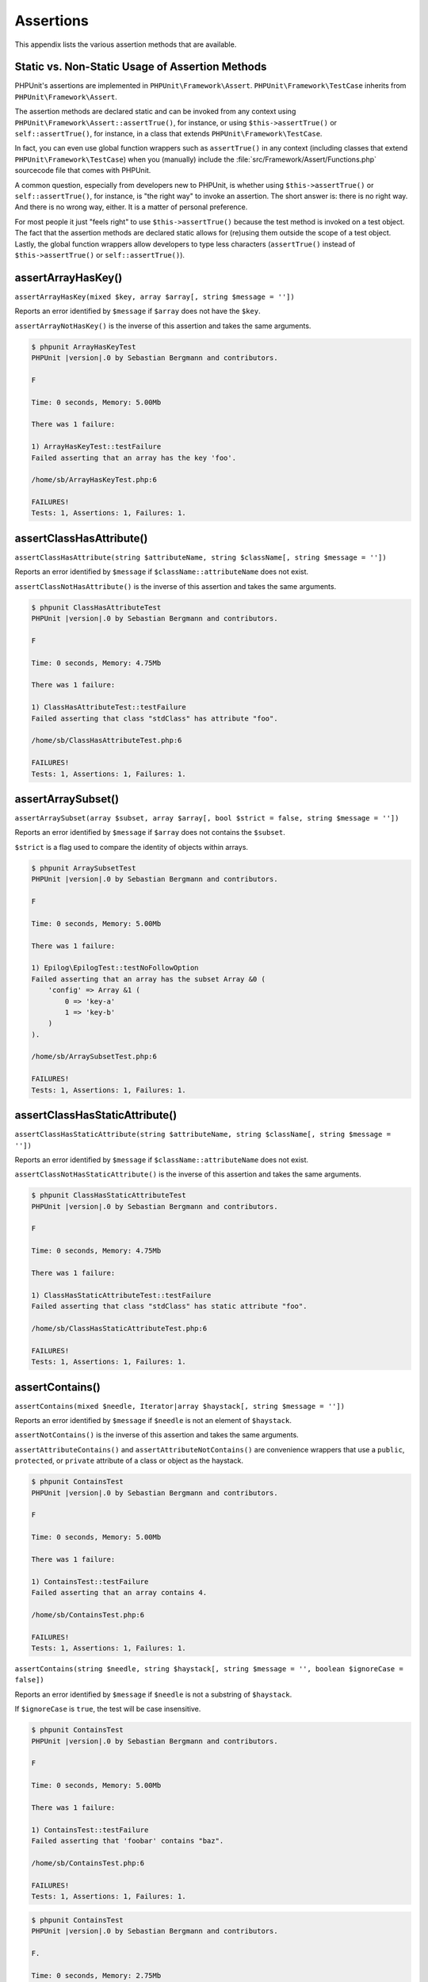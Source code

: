 

.. _appendixes.assertions:

==========
Assertions
==========

This appendix lists the various assertion methods that are available.

.. _appendixes.assertions.static-vs-non-static-usage-of-assertion-methods:

Static vs. Non-Static Usage of Assertion Methods
################################################

PHPUnit's assertions are implemented in ``PHPUnit\Framework\Assert``.
``PHPUnit\Framework\TestCase`` inherits from ``PHPUnit\Framework\Assert``.

The assertion methods are declared static and can be invoked
from any context using ``PHPUnit\Framework\Assert::assertTrue()``,
for instance, or using ``$this->assertTrue()`` or ``self::assertTrue()``,
for instance, in a class that extends ``PHPUnit\Framework\TestCase``.

In fact, you can even use global function wrappers such as ``assertTrue()`` in
any context (including classes that extend ``PHPUnit\Framework\TestCase``)
when you (manually) include the :file:`src/Framework/Assert/Functions.php`
sourcecode file that comes with PHPUnit.

A common question, especially from developers new to PHPUnit, is whether
using ``$this->assertTrue()`` or ``self::assertTrue()``,
for instance, is "the right way" to invoke an assertion. The short answer
is: there is no right way. And there is no wrong way, either. It is a
matter of personal preference.

For most people it just "feels right" to use ``$this->assertTrue()``
because the test method is invoked on a test object. The fact that the
assertion methods are declared static allows for (re)using
them outside the scope of a test object. Lastly, the global function
wrappers allow developers to type less characters (``assertTrue()`` instead
of ``$this->assertTrue()`` or ``self::assertTrue()``).

.. _appendixes.assertions.assertArrayHasKey:

assertArrayHasKey()
###################

``assertArrayHasKey(mixed $key, array $array[, string $message = ''])``

Reports an error identified by ``$message`` if ``$array`` does not have the ``$key``.

``assertArrayNotHasKey()`` is the inverse of this assertion and takes the same arguments.

.. code-block:: php
    :caption: Usage of assertArrayHasKey()
    :name: appendixes.assertions.assertArrayHasKey.example

    <?php
    use PHPUnit\Framework\TestCase;

    class ArrayHasKeyTest extends TestCase
    {
        public function testFailure()
        {
            $this->assertArrayHasKey('foo', ['bar' => 'baz']);
        }
    }
    ?>

.. code-block:: bash

    $ phpunit ArrayHasKeyTest
    PHPUnit |version|.0 by Sebastian Bergmann and contributors.

    F

    Time: 0 seconds, Memory: 5.00Mb

    There was 1 failure:

    1) ArrayHasKeyTest::testFailure
    Failed asserting that an array has the key 'foo'.

    /home/sb/ArrayHasKeyTest.php:6

    FAILURES!
    Tests: 1, Assertions: 1, Failures: 1.

.. _appendixes.assertions.assertClassHasAttribute:

assertClassHasAttribute()
#########################

``assertClassHasAttribute(string $attributeName, string $className[, string $message = ''])``

Reports an error identified by ``$message`` if ``$className::attributeName`` does not exist.

``assertClassNotHasAttribute()`` is the inverse of this assertion and takes the same arguments.

.. code-block:: php
    :caption: Usage of assertClassHasAttribute()
    :name: appendixes.assertions.assertClassHasAttribute.example

    <?php
    use PHPUnit\Framework\TestCase;

    class ClassHasAttributeTest extends TestCase
    {
        public function testFailure()
        {
            $this->assertClassHasAttribute('foo', stdClass::class);
        }
    }
    ?>

.. code-block:: bash

    $ phpunit ClassHasAttributeTest
    PHPUnit |version|.0 by Sebastian Bergmann and contributors.

    F

    Time: 0 seconds, Memory: 4.75Mb

    There was 1 failure:

    1) ClassHasAttributeTest::testFailure
    Failed asserting that class "stdClass" has attribute "foo".

    /home/sb/ClassHasAttributeTest.php:6

    FAILURES!
    Tests: 1, Assertions: 1, Failures: 1.

.. _appendixes.assertions.assertArraySubset:

assertArraySubset()
###################

``assertArraySubset(array $subset, array $array[, bool $strict = false, string $message = ''])``

Reports an error identified by ``$message`` if ``$array`` does not contains the ``$subset``.

``$strict`` is a flag used to compare the identity of objects within arrays.

.. code-block:: php
    :caption: Usage of assertArraySubset()
    :name: appendixes.assertions.assertArraySubset.example

    <?php
    use PHPUnit\Framework\TestCase;

    class ArraySubsetTest extends TestCase
    {
        public function testFailure()
        {
            $this->assertArraySubset(['config' => ['key-a', 'key-b']], ['config' => ['key-a']]);
        }
    }
    ?>

.. code-block:: bash

    $ phpunit ArraySubsetTest
    PHPUnit |version|.0 by Sebastian Bergmann and contributors.

    F

    Time: 0 seconds, Memory: 5.00Mb

    There was 1 failure:

    1) Epilog\EpilogTest::testNoFollowOption
    Failed asserting that an array has the subset Array &0 (
        'config' => Array &1 (
            0 => 'key-a'
            1 => 'key-b'
        )
    ).

    /home/sb/ArraySubsetTest.php:6

    FAILURES!
    Tests: 1, Assertions: 1, Failures: 1.

.. _appendixes.assertions.assertClassHasStaticAttribute:

assertClassHasStaticAttribute()
###############################

``assertClassHasStaticAttribute(string $attributeName, string $className[, string $message = ''])``

Reports an error identified by ``$message`` if ``$className::attributeName`` does not exist.

``assertClassNotHasStaticAttribute()`` is the inverse of this assertion and takes the same arguments.

.. code-block:: php
    :caption: Usage of assertClassHasStaticAttribute()
    :name: appendixes.assertions.assertClassHasStaticAttribute.example

    <?php
    use PHPUnit\Framework\TestCase;

    class ClassHasStaticAttributeTest extends TestCase
    {
        public function testFailure()
        {
            $this->assertClassHasStaticAttribute('foo', stdClass::class);
        }
    }
    ?>

.. code-block:: bash

    $ phpunit ClassHasStaticAttributeTest
    PHPUnit |version|.0 by Sebastian Bergmann and contributors.

    F

    Time: 0 seconds, Memory: 4.75Mb

    There was 1 failure:

    1) ClassHasStaticAttributeTest::testFailure
    Failed asserting that class "stdClass" has static attribute "foo".

    /home/sb/ClassHasStaticAttributeTest.php:6

    FAILURES!
    Tests: 1, Assertions: 1, Failures: 1.

.. _appendixes.assertions.assertContains:

assertContains()
################

``assertContains(mixed $needle, Iterator|array $haystack[, string $message = ''])``

Reports an error identified by ``$message`` if ``$needle`` is not an element of ``$haystack``.

``assertNotContains()`` is the inverse of this assertion and takes the same arguments.

``assertAttributeContains()`` and ``assertAttributeNotContains()`` are convenience wrappers that use a ``public``, ``protected``, or ``private`` attribute of a class or object as the haystack.

.. code-block:: php
    :caption: Usage of assertContains()
    :name: appendixes.assertions.assertContains.example

    <?php
    use PHPUnit\Framework\TestCase;

    class ContainsTest extends TestCase
    {
        public function testFailure()
        {
            $this->assertContains(4, [1, 2, 3]);
        }
    }
    ?>

.. code-block:: bash

    $ phpunit ContainsTest
    PHPUnit |version|.0 by Sebastian Bergmann and contributors.

    F

    Time: 0 seconds, Memory: 5.00Mb

    There was 1 failure:

    1) ContainsTest::testFailure
    Failed asserting that an array contains 4.

    /home/sb/ContainsTest.php:6

    FAILURES!
    Tests: 1, Assertions: 1, Failures: 1.

``assertContains(string $needle, string $haystack[, string $message = '', boolean $ignoreCase = false])``

Reports an error identified by ``$message`` if ``$needle`` is not a substring of ``$haystack``.

If ``$ignoreCase`` is ``true``, the test will be case insensitive.

.. code-block:: php
    :caption: Usage of assertContains()
    :name: appendixes.assertions.assertContains.example2

    <?php
    use PHPUnit\Framework\TestCase;

    class ContainsTest extends TestCase
    {
        public function testFailure()
        {
            $this->assertContains('baz', 'foobar');
        }
    }
    ?>

.. code-block:: bash

    $ phpunit ContainsTest
    PHPUnit |version|.0 by Sebastian Bergmann and contributors.

    F

    Time: 0 seconds, Memory: 5.00Mb

    There was 1 failure:

    1) ContainsTest::testFailure
    Failed asserting that 'foobar' contains "baz".

    /home/sb/ContainsTest.php:6

    FAILURES!
    Tests: 1, Assertions: 1, Failures: 1.

.. code-block:: php
    :caption: Usage of assertContains() with $ignoreCase
    :name: appendixes.assertions.assertContains.example3

    <?php
    use PHPUnit\Framework\TestCase;

    class ContainsTest extends TestCase
    {
        public function testFailure()
        {
            $this->assertContains('foo', 'FooBar');
        }

        public function testOK()
        {
            $this->assertContains('foo', 'FooBar', '', true);
        }
    }
    ?>

.. code-block:: bash

    $ phpunit ContainsTest
    PHPUnit |version|.0 by Sebastian Bergmann and contributors.

    F.

    Time: 0 seconds, Memory: 2.75Mb

    There was 1 failure:

    1) ContainsTest::testFailure
    Failed asserting that 'FooBar' contains "foo".

    /home/sb/ContainsTest.php:6

    FAILURES!
    Tests: 2, Assertions: 2, Failures: 1.

.. _appendixes.assertions.assertContainsOnly:

assertContainsOnly()
####################

``assertContainsOnly(string $type, Iterator|array $haystack[, boolean $isNativeType = null, string $message = ''])``

Reports an error identified by ``$message`` if ``$haystack`` does not contain only variables of type ``$type``.

``$isNativeType`` is a flag used to indicate whether ``$type`` is a native PHP type or not.

``assertNotContainsOnly()`` is the inverse of this assertion and takes the same arguments.

``assertAttributeContainsOnly()`` and ``assertAttributeNotContainsOnly()`` are convenience wrappers that use a ``public``, ``protected``, or ``private`` attribute of a class or object as the haystack.

.. code-block:: php
    :caption: Usage of assertContainsOnly()
    :name: appendixes.assertions.assertContainsOnly.example

    <?php
    use PHPUnit\Framework\TestCase;

    class ContainsOnlyTest extends TestCase
    {
        public function testFailure()
        {
            $this->assertContainsOnly('string', ['1', '2', 3]);
        }
    }
    ?>

.. code-block:: bash

    $ phpunit ContainsOnlyTest
    PHPUnit |version|.0 by Sebastian Bergmann and contributors.

    F

    Time: 0 seconds, Memory: 5.00Mb

    There was 1 failure:

    1) ContainsOnlyTest::testFailure
    Failed asserting that Array (
        0 => '1'
        1 => '2'
        2 => 3
    ) contains only values of type "string".

    /home/sb/ContainsOnlyTest.php:6

    FAILURES!
    Tests: 1, Assertions: 1, Failures: 1.

.. _appendixes.assertions.assertContainsOnlyInstancesOf:

assertContainsOnlyInstancesOf()
###############################

``assertContainsOnlyInstancesOf(string $classname, Traversable|array $haystack[, string $message = ''])``

Reports an error identified by ``$message`` if ``$haystack`` does not contain only instances of class ``$classname``.

.. code-block:: php
    :caption: Usage of assertContainsOnlyInstancesOf()
    :name: appendixes.assertions.assertContainsOnlyInstancesOf.example

    <?php
    use PHPUnit\Framework\TestCase;

    class ContainsOnlyInstancesOfTest extends TestCase
    {
        public function testFailure()
        {
            $this->assertContainsOnlyInstancesOf(
                Foo::class,
                [new Foo, new Bar, new Foo]
            );
        }
    }
    ?>

.. code-block:: bash

    $ phpunit ContainsOnlyInstancesOfTest
    PHPUnit |version|.0 by Sebastian Bergmann and contributors.

    F

    Time: 0 seconds, Memory: 5.00Mb

    There was 1 failure:

    1) ContainsOnlyInstancesOfTest::testFailure
    Failed asserting that Array ([0]=> Bar Object(...)) is an instance of class "Foo".

    /home/sb/ContainsOnlyInstancesOfTest.php:6

    FAILURES!
    Tests: 1, Assertions: 1, Failures: 1.

.. _appendixes.assertions.assertCount:

assertCount()
#############

``assertCount($expectedCount, $haystack[, string $message = ''])``

Reports an error identified by ``$message`` if the number of elements in ``$haystack`` is not ``$expectedCount``.

``assertNotCount()`` is the inverse of this assertion and takes the same arguments.

.. code-block:: php
    :caption: Usage of assertCount()
    :name: appendixes.assertions.assertCount.example

    <?php
    use PHPUnit\Framework\TestCase;

    class CountTest extends TestCase
    {
        public function testFailure()
        {
            $this->assertCount(0, ['foo']);
        }
    }
    ?>

.. code-block:: bash

    $ phpunit CountTest
    PHPUnit |version|.0 by Sebastian Bergmann and contributors.

    F

    Time: 0 seconds, Memory: 4.75Mb

    There was 1 failure:

    1) CountTest::testFailure
    Failed asserting that actual size 1 matches expected size 0.

    /home/sb/CountTest.php:6

    FAILURES!
    Tests: 1, Assertions: 1, Failures: 1.

.. _appendixes.assertions.assertDirectoryExists:

assertDirectoryExists()
#######################

``assertDirectoryExists(string $directory[, string $message = ''])``

Reports an error identified by ``$message`` if the directory specified by ``$directory`` does not exist.

``assertDirectoryNotExists()`` is the inverse of this assertion and takes the same arguments.

.. code-block:: php
    :caption: Usage of assertDirectoryExists()
    :name: appendixes.assertions.assertDirectoryExists.example

    <?php
    use PHPUnit\Framework\TestCase;

    class DirectoryExistsTest extends TestCase
    {
        public function testFailure()
        {
            $this->assertDirectoryExists('/path/to/directory');
        }
    }
    ?>

.. code-block:: bash

    $ phpunit DirectoryExistsTest
    PHPUnit |version|.0 by Sebastian Bergmann and contributors.

    F

    Time: 0 seconds, Memory: 4.75Mb

    There was 1 failure:

    1) DirectoryExistsTest::testFailure
    Failed asserting that directory "/path/to/directory" exists.

    /home/sb/DirectoryExistsTest.php:6

    FAILURES!
    Tests: 1, Assertions: 1, Failures: 1.

.. _appendixes.assertions.assertDirectoryIsReadable:

assertDirectoryIsReadable()
###########################

``assertDirectoryIsReadable(string $directory[, string $message = ''])``

Reports an error identified by ``$message`` if the directory specified by ``$directory`` is not a directory or is not readable.

``assertDirectoryNotIsReadable()`` is the inverse of this assertion and takes the same arguments.

.. code-block:: php
    :caption: Usage of assertDirectoryIsReadable()
    :name: appendixes.assertions.assertDirectoryIsReadable.example

    <?php
    use PHPUnit\Framework\TestCase;

    class DirectoryIsReadableTest extends TestCase
    {
        public function testFailure()
        {
            $this->assertDirectoryIsReadable('/path/to/directory');
        }
    }
    ?>

.. code-block:: bash

    $ phpunit DirectoryIsReadableTest
    PHPUnit |version|.0 by Sebastian Bergmann and contributors.

    F

    Time: 0 seconds, Memory: 4.75Mb

    There was 1 failure:

    1) DirectoryIsReadableTest::testFailure
    Failed asserting that "/path/to/directory" is readable.

    /home/sb/DirectoryIsReadableTest.php:6

    FAILURES!
    Tests: 1, Assertions: 1, Failures: 1.

.. _appendixes.assertions.assertDirectoryIsWritable:

assertDirectoryIsWritable()
###########################

``assertDirectoryIsWritable(string $directory[, string $message = ''])``

Reports an error identified by ``$message`` if the directory specified by ``$directory`` is not a directory or is not writable.

``assertDirectoryNotIsWritable()`` is the inverse of this assertion and takes the same arguments.

.. code-block:: php
    :caption: Usage of assertDirectoryIsWritable()
    :name: appendixes.assertions.assertDirectoryIsWritable.example

    <?php
    use PHPUnit\Framework\TestCase;

    class DirectoryIsWritableTest extends TestCase
    {
        public function testFailure()
        {
            $this->assertDirectoryIsWritable('/path/to/directory');
        }
    }
    ?>

.. code-block:: bash

    $ phpunit DirectoryIsWritableTest
    PHPUnit |version|.0 by Sebastian Bergmann and contributors.

    F

    Time: 0 seconds, Memory: 4.75Mb

    There was 1 failure:

    1) DirectoryIsWritableTest::testFailure
    Failed asserting that "/path/to/directory" is writable.

    /home/sb/DirectoryIsWritableTest.php:6

    FAILURES!
    Tests: 1, Assertions: 1, Failures: 1.

.. _appendixes.assertions.assertEmpty:

assertEmpty()
#############

``assertEmpty(mixed $actual[, string $message = ''])``

Reports an error identified by ``$message`` if ``$actual`` is not empty.

``assertNotEmpty()`` is the inverse of this assertion and takes the same arguments.

``assertAttributeEmpty()`` and ``assertAttributeNotEmpty()`` are convenience wrappers that can be applied to a ``public``, ``protected``, or ``private`` attribute of a class or object.

.. code-block:: php
    :caption: Usage of assertEmpty()
    :name: appendixes.assertions.assertEmpty.example

    <?php
    use PHPUnit\Framework\TestCase;

    class EmptyTest extends TestCase
    {
        public function testFailure()
        {
            $this->assertEmpty(['foo']);
        }
    }
    ?>

.. code-block:: bash

    $ phpunit EmptyTest
    PHPUnit |version|.0 by Sebastian Bergmann and contributors.

    F

    Time: 0 seconds, Memory: 4.75Mb

    There was 1 failure:

    1) EmptyTest::testFailure
    Failed asserting that an array is empty.

    /home/sb/EmptyTest.php:6

    FAILURES!
    Tests: 1, Assertions: 1, Failures: 1.

.. _appendixes.assertions.assertEqualXMLStructure:

assertEqualXMLStructure()
#########################

``assertEqualXMLStructure(DOMElement $expectedElement, DOMElement $actualElement[, boolean $checkAttributes = false, string $message = ''])``

Reports an error identified by ``$message`` if the XML Structure of the DOMElement in ``$actualElement`` is not equal to the XML structure of the DOMElement in ``$expectedElement``.

.. code-block:: php
    :caption: Usage of assertEqualXMLStructure()
    :name: appendixes.assertions.assertEqualXMLStructure.example

    <?php
    use PHPUnit\Framework\TestCase;

    class EqualXMLStructureTest extends TestCase
    {
        public function testFailureWithDifferentNodeNames()
        {
            $expected = new DOMElement('foo');
            $actual = new DOMElement('bar');

            $this->assertEqualXMLStructure($expected, $actual);
        }

        public function testFailureWithDifferentNodeAttributes()
        {
            $expected = new DOMDocument;
            $expected->loadXML('<foo bar="true" />');

            $actual = new DOMDocument;
            $actual->loadXML('<foo/>');

            $this->assertEqualXMLStructure(
              $expected->firstChild, $actual->firstChild, true
            );
        }

        public function testFailureWithDifferentChildrenCount()
        {
            $expected = new DOMDocument;
            $expected->loadXML('<foo><bar/><bar/><bar/></foo>');

            $actual = new DOMDocument;
            $actual->loadXML('<foo><bar/></foo>');

            $this->assertEqualXMLStructure(
              $expected->firstChild, $actual->firstChild
            );
        }

        public function testFailureWithDifferentChildren()
        {
            $expected = new DOMDocument;
            $expected->loadXML('<foo><bar/><bar/><bar/></foo>');

            $actual = new DOMDocument;
            $actual->loadXML('<foo><baz/><baz/><baz/></foo>');

            $this->assertEqualXMLStructure(
              $expected->firstChild, $actual->firstChild
            );
        }
    }
    ?>

.. code-block:: bash

    $ phpunit EqualXMLStructureTest
    PHPUnit |version|.0 by Sebastian Bergmann and contributors.

    FFFF

    Time: 0 seconds, Memory: 5.75Mb

    There were 4 failures:

    1) EqualXMLStructureTest::testFailureWithDifferentNodeNames
    Failed asserting that two strings are equal.
    --- Expected
    +++ Actual
    @@ @@
    -'foo'
    +'bar'

    /home/sb/EqualXMLStructureTest.php:9

    2) EqualXMLStructureTest::testFailureWithDifferentNodeAttributes
    Number of attributes on node "foo" does not match
    Failed asserting that 0 matches expected 1.

    /home/sb/EqualXMLStructureTest.php:22

    3) EqualXMLStructureTest::testFailureWithDifferentChildrenCount
    Number of child nodes of "foo" differs
    Failed asserting that 1 matches expected 3.

    /home/sb/EqualXMLStructureTest.php:35

    4) EqualXMLStructureTest::testFailureWithDifferentChildren
    Failed asserting that two strings are equal.
    --- Expected
    +++ Actual
    @@ @@
    -'bar'
    +'baz'

    /home/sb/EqualXMLStructureTest.php:48

    FAILURES!
    Tests: 4, Assertions: 8, Failures: 4.

.. _appendixes.assertions.assertEquals:

assertEquals()
##############

``assertEquals(mixed $expected, mixed $actual[, string $message = ''])``

Reports an error identified by ``$message`` if the two variables ``$expected`` and ``$actual`` are not equal.

``assertNotEquals()`` is the inverse of this assertion and takes the same arguments.

``assertAttributeEquals()`` and ``assertAttributeNotEquals()`` are convenience wrappers that use a ``public``, ``protected``, or ``private`` attribute of a class or object as the actual value.

.. code-block:: php
    :caption: Usage of assertEquals()
    :name: appendixes.assertions.assertEquals.example

    <?php
    use PHPUnit\Framework\TestCase;

    class EqualsTest extends TestCase
    {
        public function testFailure()
        {
            $this->assertEquals(1, 0);
        }

        public function testFailure2()
        {
            $this->assertEquals('bar', 'baz');
        }

        public function testFailure3()
        {
            $this->assertEquals("foo\nbar\nbaz\n", "foo\nbah\nbaz\n");
        }
    }
    ?>

.. code-block:: bash

    $ phpunit EqualsTest
    PHPUnit |version|.0 by Sebastian Bergmann and contributors.

    FFF

    Time: 0 seconds, Memory: 5.25Mb

    There were 3 failures:

    1) EqualsTest::testFailure
    Failed asserting that 0 matches expected 1.

    /home/sb/EqualsTest.php:6

    2) EqualsTest::testFailure2
    Failed asserting that two strings are equal.
    --- Expected
    +++ Actual
    @@ @@
    -'bar'
    +'baz'

    /home/sb/EqualsTest.php:11

    3) EqualsTest::testFailure3
    Failed asserting that two strings are equal.
    --- Expected
    +++ Actual
    @@ @@
     'foo
    -bar
    +bah
     baz
     '

    /home/sb/EqualsTest.php:16

    FAILURES!
    Tests: 3, Assertions: 3, Failures: 3.

More specialized comparisons are used for specific argument types for ``$expected`` and ``$actual``, see below.

``assertEquals(float $expected, float $actual[, string $message = '', float $delta = 0])``

Reports an error identified by ``$message`` if the absolute difference between two floats ``$expected`` and ``$actual`` is greater than ``$delta``. If the absolute difference between two floats ``$expected`` and ``$actual`` is less than *or equal to* ``$delta``, the assertion will pass.

Please read "`What Every Computer Scientist Should Know About Floating-Point Arithmetic <http://docs.oracle.com/cd/E19957-01/806-3568/ncg_goldberg.html>`_" to understand why ``$delta`` is neccessary.

.. code-block:: php
    :caption: Usage of assertEquals() with floats
    :name: appendixes.assertions.assertEquals.example2

    <?php
    use PHPUnit\Framework\TestCase;

    class EqualsTest extends TestCase
    {
        public function testSuccess()
        {
            $this->assertEquals(1.0, 1.1, '', 0.1);
        }

        public function testFailure()
        {
            $this->assertEquals(1.0, 1.1);
        }
    }
    ?>

.. code-block:: bash

    $ phpunit EqualsTest
    PHPUnit |version|.0 by Sebastian Bergmann and contributors.

    .F

    Time: 0 seconds, Memory: 5.75Mb

    There was 1 failure:

    1) EqualsTest::testFailure
    Failed asserting that 1.1 matches expected 1.0.

    /home/sb/EqualsTest.php:11

    FAILURES!
    Tests: 2, Assertions: 2, Failures: 1.

``assertEquals(DOMDocument $expected, DOMDocument $actual[, string $message = ''])``

Reports an error identified by ``$message`` if the uncommented canonical form of the XML documents represented by the two DOMDocument objects ``$expected`` and ``$actual`` are not equal.

.. code-block:: php
    :caption: Usage of assertEquals() with DOMDocument objects
    :name: appendixes.assertions.assertEquals.example3

    <?php
    use PHPUnit\Framework\TestCase;

    class EqualsTest extends TestCase
    {
        public function testFailure()
        {
            $expected = new DOMDocument;
            $expected->loadXML('<foo><bar/></foo>');

            $actual = new DOMDocument;
            $actual->loadXML('<bar><foo/></bar>');

            $this->assertEquals($expected, $actual);
        }
    }
    ?>

.. code-block:: bash

    $ phpunit EqualsTest
    PHPUnit |version|.0 by Sebastian Bergmann and contributors.

    F

    Time: 0 seconds, Memory: 5.00Mb

    There was 1 failure:

    1) EqualsTest::testFailure
    Failed asserting that two DOM documents are equal.
    --- Expected
    +++ Actual
    @@ @@
     <?xml version="1.0"?>
    -<foo>
    -  <bar/>
    -</foo>
    +<bar>
    +  <foo/>
    +</bar>

    /home/sb/EqualsTest.php:12

    FAILURES!
    Tests: 1, Assertions: 1, Failures: 1.

``assertEquals(object $expected, object $actual[, string $message = ''])``

Reports an error identified by ``$message`` if the two objects ``$expected`` and ``$actual`` do not have equal attribute values.

.. code-block:: php
    :caption: Usage of assertEquals() with objects
    :name: appendixes.assertions.assertEquals.example4

    <?php
    use PHPUnit\Framework\TestCase;

    class EqualsTest extends TestCase
    {
        public function testFailure()
        {
            $expected = new stdClass;
            $expected->foo = 'foo';
            $expected->bar = 'bar';

            $actual = new stdClass;
            $actual->foo = 'bar';
            $actual->baz = 'bar';

            $this->assertEquals($expected, $actual);
        }
    }
    ?>

.. code-block:: bash

    $ phpunit EqualsTest
    PHPUnit |version|.0 by Sebastian Bergmann and contributors.

    F

    Time: 0 seconds, Memory: 5.25Mb

    There was 1 failure:

    1) EqualsTest::testFailure
    Failed asserting that two objects are equal.
    --- Expected
    +++ Actual
    @@ @@
     stdClass Object (
    -    'foo' => 'foo'
    -    'bar' => 'bar'
    +    'foo' => 'bar'
    +    'baz' => 'bar'
     )

    /home/sb/EqualsTest.php:14

    FAILURES!
    Tests: 1, Assertions: 1, Failures: 1.

``assertEquals(array $expected, array $actual[, string $message = ''])``

Reports an error identified by ``$message`` if the two arrays ``$expected`` and ``$actual`` are not equal.

.. code-block:: php
    :caption: Usage of assertEquals() with arrays
    :name: appendixes.assertions.assertEquals.example5

    <?php
    use PHPUnit\Framework\TestCase;

    class EqualsTest extends TestCase
    {
        public function testFailure()
        {
            $this->assertEquals(['a', 'b', 'c'], ['a', 'c', 'd']);
        }
    }
    ?>

.. code-block:: bash

    $ phpunit EqualsTest
    PHPUnit |version|.0 by Sebastian Bergmann and contributors.

    F

    Time: 0 seconds, Memory: 5.25Mb

    There was 1 failure:

    1) EqualsTest::testFailure
    Failed asserting that two arrays are equal.
    --- Expected
    +++ Actual
    @@ @@
     Array (
         0 => 'a'
    -    1 => 'b'
    -    2 => 'c'
    +    1 => 'c'
    +    2 => 'd'
     )

    /home/sb/EqualsTest.php:6

    FAILURES!
    Tests: 1, Assertions: 1, Failures: 1.

.. _appendixes.assertions.assertFalse:

assertFalse()
#############

``assertFalse(bool $condition[, string $message = ''])``

Reports an error identified by ``$message`` if ``$condition`` is ``true``.

``assertNotFalse()`` is the inverse of this assertion and takes the same arguments.

.. code-block:: php
    :caption: Usage of assertFalse()
    :name: appendixes.assertions.assertFalse.example

    <?php
    use PHPUnit\Framework\TestCase;

    class FalseTest extends TestCase
    {
        public function testFailure()
        {
            $this->assertFalse(true);
        }
    }
    ?>

.. code-block:: bash

    $ phpunit FalseTest
    PHPUnit |version|.0 by Sebastian Bergmann and contributors.

    F

    Time: 0 seconds, Memory: 5.00Mb

    There was 1 failure:

    1) FalseTest::testFailure
    Failed asserting that true is false.

    /home/sb/FalseTest.php:6

    FAILURES!
    Tests: 1, Assertions: 1, Failures: 1.

.. _appendixes.assertions.assertFileEquals:

assertFileEquals()
##################

``assertFileEquals(string $expected, string $actual[, string $message = ''])``

Reports an error identified by ``$message`` if the file specified by ``$expected`` does not have the same contents as the file specified by ``$actual``.

``assertFileNotEquals()`` is the inverse of this assertion and takes the same arguments.

.. code-block:: php
    :caption: Usage of assertFileEquals()
    :name: appendixes.assertions.assertFileEquals.example

    <?php
    use PHPUnit\Framework\TestCase;

    class FileEqualsTest extends TestCase
    {
        public function testFailure()
        {
            $this->assertFileEquals('/home/sb/expected', '/home/sb/actual');
        }
    }
    ?>

.. code-block:: bash

    $ phpunit FileEqualsTest
    PHPUnit |version|.0 by Sebastian Bergmann and contributors.

    F

    Time: 0 seconds, Memory: 5.25Mb

    There was 1 failure:

    1) FileEqualsTest::testFailure
    Failed asserting that two strings are equal.
    --- Expected
    +++ Actual
    @@ @@
    -'expected
    +'actual
     '

    /home/sb/FileEqualsTest.php:6

    FAILURES!
    Tests: 1, Assertions: 3, Failures: 1.

.. _appendixes.assertions.assertFileExists:

assertFileExists()
##################

``assertFileExists(string $filename[, string $message = ''])``

Reports an error identified by ``$message`` if the file specified by ``$filename`` does not exist.

``assertFileNotExists()`` is the inverse of this assertion and takes the same arguments.

.. code-block:: php
    :caption: Usage of assertFileExists()
    :name: appendixes.assertions.assertFileExists.example

    <?php
    use PHPUnit\Framework\TestCase;

    class FileExistsTest extends TestCase
    {
        public function testFailure()
        {
            $this->assertFileExists('/path/to/file');
        }
    }
    ?>

.. code-block:: bash

    $ phpunit FileExistsTest
    PHPUnit |version|.0 by Sebastian Bergmann and contributors.

    F

    Time: 0 seconds, Memory: 4.75Mb

    There was 1 failure:

    1) FileExistsTest::testFailure
    Failed asserting that file "/path/to/file" exists.

    /home/sb/FileExistsTest.php:6

    FAILURES!
    Tests: 1, Assertions: 1, Failures: 1.

.. _appendixes.assertions.assertFileIsReadable:

assertFileIsReadable()
######################

``assertFileIsReadable(string $filename[, string $message = ''])``

Reports an error identified by ``$message`` if the file specified by ``$filename`` is not a file or is not readable.

``assertFileNotIsReadable()`` is the inverse of this assertion and takes the same arguments.

.. code-block:: php
    :caption: Usage of assertFileIsReadable()
    :name: appendixes.assertions.assertFileIsReadable.example

    <?php
    use PHPUnit\Framework\TestCase;

    class FileIsReadableTest extends TestCase
    {
        public function testFailure()
        {
            $this->assertFileIsReadable('/path/to/file');
        }
    }
    ?>

.. code-block:: bash

    $ phpunit FileIsReadableTest
    PHPUnit |version|.0 by Sebastian Bergmann and contributors.

    F

    Time: 0 seconds, Memory: 4.75Mb

    There was 1 failure:

    1) FileIsReadableTest::testFailure
    Failed asserting that "/path/to/file" is readable.

    /home/sb/FileIsReadableTest.php:6

    FAILURES!
    Tests: 1, Assertions: 1, Failures: 1.

.. _appendixes.assertions.assertFileIsWritable:

assertFileIsWritable()
######################

``assertFileIsWritable(string $filename[, string $message = ''])``

Reports an error identified by ``$message`` if the file specified by ``$filename`` is not a file or is not writable.

``assertFileNotIsWritable()`` is the inverse of this assertion and takes the same arguments.

.. code-block:: php
    :caption: Usage of assertFileIsWritable()
    :name: appendixes.assertions.assertFileIsWritable.example

    <?php
    use PHPUnit\Framework\TestCase;

    class FileIsWritableTest extends TestCase
    {
        public function testFailure()
        {
            $this->assertFileIsWritable('/path/to/file');
        }
    }
    ?>

.. code-block:: bash

    $ phpunit FileIsWritableTest
    PHPUnit |version|.0 by Sebastian Bergmann and contributors.

    F

    Time: 0 seconds, Memory: 4.75Mb

    There was 1 failure:

    1) FileIsWritableTest::testFailure
    Failed asserting that "/path/to/file" is writable.

    /home/sb/FileIsWritableTest.php:6

    FAILURES!
    Tests: 1, Assertions: 1, Failures: 1.

.. _appendixes.assertions.assertGreaterThan:

assertGreaterThan()
###################

``assertGreaterThan(mixed $expected, mixed $actual[, string $message = ''])``

Reports an error identified by ``$message`` if the value of ``$actual`` is not greater than the value of ``$expected``.

``assertAttributeGreaterThan()`` is a convenience wrapper that uses a ``public``, ``protected``, or ``private`` attribute of a class or object as the actual value.

.. code-block:: php
    :caption: Usage of assertGreaterThan()
    :name: appendixes.assertions.assertGreaterThan.example

    <?php
    use PHPUnit\Framework\TestCase;

    class GreaterThanTest extends TestCase
    {
        public function testFailure()
        {
            $this->assertGreaterThan(2, 1);
        }
    }
    ?>

.. code-block:: bash

    $ phpunit GreaterThanTest
    PHPUnit |version|.0 by Sebastian Bergmann and contributors.

    F

    Time: 0 seconds, Memory: 5.00Mb

    There was 1 failure:

    1) GreaterThanTest::testFailure
    Failed asserting that 1 is greater than 2.

    /home/sb/GreaterThanTest.php:6

    FAILURES!
    Tests: 1, Assertions: 1, Failures: 1.

.. _appendixes.assertions.assertGreaterThanOrEqual:

assertGreaterThanOrEqual()
##########################

``assertGreaterThanOrEqual(mixed $expected, mixed $actual[, string $message = ''])``

Reports an error identified by ``$message`` if the value of ``$actual`` is not greater than or equal to the value of ``$expected``.

``assertAttributeGreaterThanOrEqual()`` is a convenience wrapper that uses a ``public``, ``protected``, or ``private`` attribute of a class or object as the actual value.

.. code-block:: php
    :caption: Usage of assertGreaterThanOrEqual()
    :name: appendixes.assertions.assertGreaterThanOrEqual.example

    <?php
    use PHPUnit\Framework\TestCase;

    class GreatThanOrEqualTest extends TestCase
    {
        public function testFailure()
        {
            $this->assertGreaterThanOrEqual(2, 1);
        }
    }
    ?>

.. code-block:: bash

    $ phpunit GreaterThanOrEqualTest
    PHPUnit |version|.0 by Sebastian Bergmann and contributors.

    F

    Time: 0 seconds, Memory: 5.25Mb

    There was 1 failure:

    1) GreatThanOrEqualTest::testFailure
    Failed asserting that 1 is equal to 2 or is greater than 2.

    /home/sb/GreaterThanOrEqualTest.php:6

    FAILURES!
    Tests: 1, Assertions: 2, Failures: 1.

.. _appendixes.assertions.assertInfinite:

assertInfinite()
################

``assertInfinite(mixed $variable[, string $message = ''])``

Reports an error identified by ``$message`` if ``$variable`` is not ``INF``.

``assertFinite()`` is the inverse of this assertion and takes the same arguments.

.. code-block:: php
    :caption: Usage of assertInfinite()
    :name: appendixes.assertions.assertInfinite.example

    <?php
    use PHPUnit\Framework\TestCase;

    class InfiniteTest extends TestCase
    {
        public function testFailure()
        {
            $this->assertInfinite(1);
        }
    }
    ?>

.. code-block:: bash

    $ phpunit InfiniteTest
    PHPUnit |version|.0 by Sebastian Bergmann and contributors.

    F

    Time: 0 seconds, Memory: 5.00Mb

    There was 1 failure:

    1) InfiniteTest::testFailure
    Failed asserting that 1 is infinite.

    /home/sb/InfiniteTest.php:6

    FAILURES!
    Tests: 1, Assertions: 1, Failures: 1.

.. _appendixes.assertions.assertInstanceOf:

assertInstanceOf()
##################

``assertInstanceOf($expected, $actual[, $message = ''])``

Reports an error identified by ``$message`` if ``$actual`` is not an instance of ``$expected``.

``assertNotInstanceOf()`` is the inverse of this assertion and takes the same arguments.

``assertAttributeInstanceOf()`` and ``assertAttributeNotInstanceOf()`` are convenience wrappers that can be applied to a ``public``, ``protected``, or ``private`` attribute of a class or object.

.. code-block:: php
    :caption: Usage of assertInstanceOf()
    :name: appendixes.assertions.assertInstanceOf.example

    <?php
    use PHPUnit\Framework\TestCase;

    class InstanceOfTest extends TestCase
    {
        public function testFailure()
        {
            $this->assertInstanceOf(RuntimeException::class, new Exception);
        }
    }
    ?>

.. code-block:: bash

    $ phpunit InstanceOfTest
    PHPUnit |version|.0 by Sebastian Bergmann and contributors.

    F

    Time: 0 seconds, Memory: 5.00Mb

    There was 1 failure:

    1) InstanceOfTest::testFailure
    Failed asserting that Exception Object (...) is an instance of class "RuntimeException".

    /home/sb/InstanceOfTest.php:6

    FAILURES!
    Tests: 1, Assertions: 1, Failures: 1.

.. _appendixes.assertions.assertInternalType:

assertInternalType()
####################

``assertInternalType($expected, $actual[, $message = ''])``

Reports an error identified by ``$message`` if ``$actual`` is not of the ``$expected`` type.

``assertNotInternalType()`` is the inverse of this assertion and takes the same arguments.

``assertAttributeInternalType()`` and ``assertAttributeNotInternalType()`` are convenience wrappers that can be applied to a ``public``, ``protected``, or ``private`` attribute of a class or object.

.. code-block:: php
    :caption: Usage of assertInternalType()
    :name: appendixes.assertions.assertInternalType.example

    <?php
    use PHPUnit\Framework\TestCase;

    class InternalTypeTest extends TestCase
    {
        public function testFailure()
        {
            $this->assertInternalType('string', 42);
        }
    }
    ?>

.. code-block:: bash

    $ phpunit InternalTypeTest
    PHPUnit |version|.0 by Sebastian Bergmann and contributors.

    F

    Time: 0 seconds, Memory: 5.00Mb

    There was 1 failure:

    1) InternalTypeTest::testFailure
    Failed asserting that 42 is of type "string".

    /home/sb/InternalTypeTest.php:6

    FAILURES!
    Tests: 1, Assertions: 1, Failures: 1.

.. _appendixes.assertions.assertIsReadable:

assertIsReadable()
##################

``assertIsReadable(string $filename[, string $message = ''])``

Reports an error identified by ``$message`` if the file or directory specified by ``$filename`` is not readable.

``assertNotIsReadable()`` is the inverse of this assertion and takes the same arguments.

.. code-block:: php
    :caption: Usage of assertIsReadable()
    :name: appendixes.assertions.assertIsReadable.example

    <?php
    use PHPUnit\Framework\TestCase;

    class IsReadableTest extends TestCase
    {
        public function testFailure()
        {
            $this->assertIsReadable('/path/to/unreadable');
        }
    }
    ?>

.. code-block:: bash

    $ phpunit IsReadableTest
    PHPUnit |version|.0 by Sebastian Bergmann and contributors.

    F

    Time: 0 seconds, Memory: 4.75Mb

    There was 1 failure:

    1) IsReadableTest::testFailure
    Failed asserting that "/path/to/unreadable" is readable.

    /home/sb/IsReadableTest.php:6

    FAILURES!
    Tests: 1, Assertions: 1, Failures: 1.

.. _appendixes.assertions.assertIsWritable:

assertIsWritable()
##################

``assertIsWritable(string $filename[, string $message = ''])``

Reports an error identified by ``$message`` if the file or directory specified by ``$filename`` is not writable.

``assertNotIsWritable()`` is the inverse of this assertion and takes the same arguments.

.. code-block:: php
    :caption: Usage of assertIsWritable()
    :name: appendixes.assertions.assertIsWritable.example

    <?php
    use PHPUnit\Framework\TestCase;

    class IsWritableTest extends TestCase
    {
        public function testFailure()
        {
            $this->assertIsWritable('/path/to/unwritable');
        }
    }
    ?>

.. code-block:: bash

    $ phpunit IsWritableTest
    PHPUnit |version|.0 by Sebastian Bergmann and contributors.

    F

    Time: 0 seconds, Memory: 4.75Mb

    There was 1 failure:

    1) IsWritableTest::testFailure
    Failed asserting that "/path/to/unwritable" is writable.

    /home/sb/IsWritableTest.php:6

    FAILURES!
    Tests: 1, Assertions: 1, Failures: 1.

.. _appendixes.assertions.assertJsonFileEqualsJsonFile:

assertJsonFileEqualsJsonFile()
##############################

``assertJsonFileEqualsJsonFile(mixed $expectedFile, mixed $actualFile[, string $message = ''])``

Reports an error identified by ``$message`` if the value of ``$actualFile`` does not match the value of
``$expectedFile``.

.. code-block:: php
    :caption: Usage of assertJsonFileEqualsJsonFile()
    :name: appendixes.assertions.assertJsonFileEqualsJsonFile.example

    <?php
    use PHPUnit\Framework\TestCase;

    class JsonFileEqualsJsonFileTest extends TestCase
    {
        public function testFailure()
        {
            $this->assertJsonFileEqualsJsonFile(
              'path/to/fixture/file', 'path/to/actual/file');
        }
    }
    ?>

.. code-block:: bash

    $ phpunit JsonFileEqualsJsonFileTest
    PHPUnit |version|.0 by Sebastian Bergmann and contributors.

    F

    Time: 0 seconds, Memory: 5.00Mb

    There was 1 failure:

    1) JsonFileEqualsJsonFile::testFailure
    Failed asserting that '{"Mascot":"Tux"}' matches JSON string "["Mascott", "Tux", "OS", "Linux"]".

    /home/sb/JsonFileEqualsJsonFileTest.php:5

    FAILURES!
    Tests: 1, Assertions: 3, Failures: 1.

.. _appendixes.assertions.assertJsonStringEqualsJsonFile:

assertJsonStringEqualsJsonFile()
################################

``assertJsonStringEqualsJsonFile(mixed $expectedFile, mixed $actualJson[, string $message = ''])``

Reports an error identified by ``$message`` if the value of ``$actualJson`` does not match the value of
``$expectedFile``.

.. code-block:: php
    :caption: Usage of assertJsonStringEqualsJsonFile()
    :name: appendixes.assertions.assertJsonStringEqualsJsonFile.example

    <?php
    use PHPUnit\Framework\TestCase;

    class JsonStringEqualsJsonFileTest extends TestCase
    {
        public function testFailure()
        {
            $this->assertJsonStringEqualsJsonFile(
                'path/to/fixture/file', json_encode(['Mascot' => 'ux'])
            );
        }
    }
    ?>

.. code-block:: bash

    $ phpunit JsonStringEqualsJsonFileTest
    PHPUnit |version|.0 by Sebastian Bergmann and contributors.

    F

    Time: 0 seconds, Memory: 5.00Mb

    There was 1 failure:

    1) JsonStringEqualsJsonFile::testFailure
    Failed asserting that '{"Mascot":"ux"}' matches JSON string "{"Mascott":"Tux"}".

    /home/sb/JsonStringEqualsJsonFileTest.php:5

    FAILURES!
    Tests: 1, Assertions: 3, Failures: 1.

.. _appendixes.assertions.assertJsonStringEqualsJsonString:

assertJsonStringEqualsJsonString()
##################################

``assertJsonStringEqualsJsonString(mixed $expectedJson, mixed $actualJson[, string $message = ''])``

Reports an error identified by ``$message`` if the value of ``$actualJson`` does not match the value of
``$expectedJson``.

.. code-block:: php
    :caption: Usage of assertJsonStringEqualsJsonString()
    :name: appendixes.assertions.assertJsonStringEqualsJsonString.example

    <?php
    use PHPUnit\Framework\TestCase;

    class JsonStringEqualsJsonStringTest extends TestCase
    {
        public function testFailure()
        {
            $this->assertJsonStringEqualsJsonString(
                json_encode(['Mascot' => 'Tux']),
                json_encode(['Mascot' => 'ux'])
            );
        }
    }
    ?>

.. code-block:: bash

    $ phpunit JsonStringEqualsJsonStringTest
    PHPUnit |version|.0 by Sebastian Bergmann and contributors.

    F

    Time: 0 seconds, Memory: 5.00Mb

    There was 1 failure:

    1) JsonStringEqualsJsonStringTest::testFailure
    Failed asserting that two objects are equal.
    --- Expected
    +++ Actual
    @@ @@
     stdClass Object (
     -    'Mascot' => 'Tux'
     +    'Mascot' => 'ux'
    )

    /home/sb/JsonStringEqualsJsonStringTest.php:5

    FAILURES!
    Tests: 1, Assertions: 3, Failures: 1.

.. _appendixes.assertions.assertLessThan:

assertLessThan()
################

``assertLessThan(mixed $expected, mixed $actual[, string $message = ''])``

Reports an error identified by ``$message`` if the value of ``$actual`` is not less than the value of ``$expected``.

``assertAttributeLessThan()`` is a convenience wrapper that uses a ``public``, ``protected``, or ``private`` attribute of a class or object as the actual value.

.. code-block:: php
    :caption: Usage of assertLessThan()
    :name: appendixes.assertions.assertLessThan.example

    <?php
    use PHPUnit\Framework\TestCase;

    class LessThanTest extends TestCase
    {
        public function testFailure()
        {
            $this->assertLessThan(1, 2);
        }
    }
    ?>

.. code-block:: bash

    $ phpunit LessThanTest
    PHPUnit |version|.0 by Sebastian Bergmann and contributors.

    F

    Time: 0 seconds, Memory: 5.00Mb

    There was 1 failure:

    1) LessThanTest::testFailure
    Failed asserting that 2 is less than 1.

    /home/sb/LessThanTest.php:6

    FAILURES!
    Tests: 1, Assertions: 1, Failures: 1.

.. _appendixes.assertions.assertLessThanOrEqual:

assertLessThanOrEqual()
#######################

``assertLessThanOrEqual(mixed $expected, mixed $actual[, string $message = ''])``

Reports an error identified by ``$message`` if the value of ``$actual`` is not less than or equal to the value of ``$expected``.

``assertAttributeLessThanOrEqual()`` is a convenience wrapper that uses a ``public``, ``protected``, or ``private`` attribute of a class or object as the actual value.

.. code-block:: php
    :caption: Usage of assertLessThanOrEqual()
    :name: appendixes.assertions.assertLessThanOrEqual.example

    <?php
    use PHPUnit\Framework\TestCase;

    class LessThanOrEqualTest extends TestCase
    {
        public function testFailure()
        {
            $this->assertLessThanOrEqual(1, 2);
        }
    }
    ?>

.. code-block:: bash

    $ phpunit LessThanOrEqualTest
    PHPUnit |version|.0 by Sebastian Bergmann and contributors.

    F

    Time: 0 seconds, Memory: 5.25Mb

    There was 1 failure:

    1) LessThanOrEqualTest::testFailure
    Failed asserting that 2 is equal to 1 or is less than 1.

    /home/sb/LessThanOrEqualTest.php:6

    FAILURES!
    Tests: 1, Assertions: 2, Failures: 1.

.. _appendixes.assertions.assertNan:

assertNan()
###########

``assertNan(mixed $variable[, string $message = ''])``

Reports an error identified by ``$message`` if ``$variable`` is not ``NAN``.

.. code-block:: php
    :caption: Usage of assertNan()
    :name: appendixes.assertions.assertNan.example

    <?php
    use PHPUnit\Framework\TestCase;

    class NanTest extends TestCase
    {
        public function testFailure()
        {
            $this->assertNan(1);
        }
    }
    ?>

.. code-block:: bash

    $ phpunit NanTest
    PHPUnit |version|.0 by Sebastian Bergmann and contributors.

    F

    Time: 0 seconds, Memory: 5.00Mb

    There was 1 failure:

    1) NanTest::testFailure
    Failed asserting that 1 is nan.

    /home/sb/NanTest.php:6

    FAILURES!
    Tests: 1, Assertions: 1, Failures: 1.

.. _appendixes.assertions.assertNull:

assertNull()
############

``assertNull(mixed $variable[, string $message = ''])``

Reports an error identified by ``$message`` if ``$variable`` is not ``null``.

``assertNotNull()`` is the inverse of this assertion and takes the same arguments.

.. code-block:: php
    :caption: Usage of assertNull()
    :name: appendixes.assertions.assertNull.example

    <?php
    use PHPUnit\Framework\TestCase;

    class NullTest extends TestCase
    {
        public function testFailure()
        {
            $this->assertNull('foo');
        }
    }
    ?>

.. code-block:: bash

    $ phpunit NotNullTest
    PHPUnit |version|.0 by Sebastian Bergmann and contributors.

    F

    Time: 0 seconds, Memory: 5.00Mb

    There was 1 failure:

    1) NullTest::testFailure
    Failed asserting that 'foo' is null.

    /home/sb/NotNullTest.php:6

    FAILURES!
    Tests: 1, Assertions: 1, Failures: 1.

.. _appendixes.assertions.assertObjectHasAttribute:

assertObjectHasAttribute()
##########################

``assertObjectHasAttribute(string $attributeName, object $object[, string $message = ''])``

Reports an error identified by ``$message`` if ``$object->attributeName`` does not exist.

``assertObjectNotHasAttribute()`` is the inverse of this assertion and takes the same arguments.

.. code-block:: php
    :caption: Usage of assertObjectHasAttribute()
    :name: appendixes.assertions.assertObjectHasAttribute.example

    <?php
    use PHPUnit\Framework\TestCase;

    class ObjectHasAttributeTest extends TestCase
    {
        public function testFailure()
        {
            $this->assertObjectHasAttribute('foo', new stdClass);
        }
    }
    ?>

.. code-block:: bash

    $ phpunit ObjectHasAttributeTest
    PHPUnit |version|.0 by Sebastian Bergmann and contributors.

    F

    Time: 0 seconds, Memory: 4.75Mb

    There was 1 failure:

    1) ObjectHasAttributeTest::testFailure
    Failed asserting that object of class "stdClass" has attribute "foo".

    /home/sb/ObjectHasAttributeTest.php:6

    FAILURES!
    Tests: 1, Assertions: 1, Failures: 1.

.. _appendixes.assertions.assertRegExp:

assertRegExp()
##############

``assertRegExp(string $pattern, string $string[, string $message = ''])``

Reports an error identified by ``$message`` if ``$string`` does not match the regular expression ``$pattern``.

``assertNotRegExp()`` is the inverse of this assertion and takes the same arguments.

.. code-block:: php
    :caption: Usage of assertRegExp()
    :name: appendixes.assertions.assertRegExp.example

    <?php
    use PHPUnit\Framework\TestCase;

    class RegExpTest extends TestCase
    {
        public function testFailure()
        {
            $this->assertRegExp('/foo/', 'bar');
        }
    }
    ?>

.. code-block:: bash

    $ phpunit RegExpTest
    PHPUnit |version|.0 by Sebastian Bergmann and contributors.

    F

    Time: 0 seconds, Memory: 5.00Mb

    There was 1 failure:

    1) RegExpTest::testFailure
    Failed asserting that 'bar' matches PCRE pattern "/foo/".

    /home/sb/RegExpTest.php:6

    FAILURES!
    Tests: 1, Assertions: 1, Failures: 1.

.. _appendixes.assertions.assertStringMatchesFormat:

assertStringMatchesFormat()
###########################

``assertStringMatchesFormat(string $format, string $string[, string $message = ''])``

Reports an error identified by ``$message`` if the ``$string`` does not match the ``$format`` string.

``assertStringNotMatchesFormat()`` is the inverse of this assertion and takes the same arguments.

.. code-block:: php
    :caption: Usage of assertStringMatchesFormat()
    :name: appendixes.assertions.assertStringMatchesFormat.example

    <?php
    use PHPUnit\Framework\TestCase;

    class StringMatchesFormatTest extends TestCase
    {
        public function testFailure()
        {
            $this->assertStringMatchesFormat('%i', 'foo');
        }
    }
    ?>

.. code-block:: bash

    $ phpunit StringMatchesFormatTest
    PHPUnit |version|.0 by Sebastian Bergmann and contributors.

    F

    Time: 0 seconds, Memory: 5.00Mb

    There was 1 failure:

    1) StringMatchesFormatTest::testFailure
    Failed asserting that 'foo' matches PCRE pattern "/^[+-]?\d+$/s".

    /home/sb/StringMatchesFormatTest.php:6

    FAILURES!
    Tests: 1, Assertions: 1, Failures: 1.

The format string may contain the following placeholders:

-

  ``%e``: Represents a directory separator, for example ``/`` on Linux.

-

  ``%s``: One or more of anything (character or white space) except the end of line character.

-

  ``%S``: Zero or more of anything (character or white space) except the end of line character.

-

  ``%a``: One or more of anything (character or white space) including the end of line character.

-

  ``%A``: Zero or more of anything (character or white space) including the end of line character.

-

  ``%w``: Zero or more white space characters.

-

  ``%i``: A signed integer value, for example ``+3142``, ``-3142``.

-

  ``%d``: An unsigned integer value, for example ``123456``.

-

  ``%x``: One or more hexadecimal character. That is, characters in the range ``0-9``, ``a-f``, ``A-F``.

-

  ``%f``: A floating point number, for example: ``3.142``, ``-3.142``, ``3.142E-10``, ``3.142e+10``.

-

  ``%c``: A single character of any sort.

-

  ``%%``: A literal percent character: ``%``.

.. _appendixes.assertions.assertStringMatchesFormatFile:

assertStringMatchesFormatFile()
###############################

``assertStringMatchesFormatFile(string $formatFile, string $string[, string $message = ''])``

Reports an error identified by ``$message`` if the ``$string`` does not match the contents of the ``$formatFile``.

``assertStringNotMatchesFormatFile()`` is the inverse of this assertion and takes the same arguments.

.. code-block:: php
    :caption: Usage of assertStringMatchesFormatFile()
    :name: appendixes.assertions.assertStringMatchesFormatFile.example

    <?php
    use PHPUnit\Framework\TestCase;

    class StringMatchesFormatFileTest extends TestCase
    {
        public function testFailure()
        {
            $this->assertStringMatchesFormatFile('/path/to/expected.txt', 'foo');
        }
    }
    ?>

.. code-block:: bash

    $ phpunit StringMatchesFormatFileTest
    PHPUnit |version|.0 by Sebastian Bergmann and contributors.

    F

    Time: 0 seconds, Memory: 5.00Mb

    There was 1 failure:

    1) StringMatchesFormatFileTest::testFailure
    Failed asserting that 'foo' matches PCRE pattern "/^[+-]?\d+
    $/s".

    /home/sb/StringMatchesFormatFileTest.php:6

    FAILURES!
    Tests: 1, Assertions: 2, Failures: 1.

.. _appendixes.assertions.assertSame:

assertSame()
############

``assertSame(mixed $expected, mixed $actual[, string $message = ''])``

Reports an error identified by ``$message`` if the two variables ``$expected`` and ``$actual`` do not have the same type and value.

``assertNotSame()`` is the inverse of this assertion and takes the same arguments.

``assertAttributeSame()`` and ``assertAttributeNotSame()`` are convenience wrappers that use a ``public``, ``protected``, or ``private`` attribute of a class or object as the actual value.

.. code-block:: php
    :caption: Usage of assertSame()
    :name: appendixes.assertions.assertSame.example

    <?php
    use PHPUnit\Framework\TestCase;

    class SameTest extends TestCase
    {
        public function testFailure()
        {
            $this->assertSame('2204', 2204);
        }
    }
    ?>

.. code-block:: bash

    $ phpunit SameTest
    PHPUnit |version|.0 by Sebastian Bergmann and contributors.

    F

    Time: 0 seconds, Memory: 5.00Mb

    There was 1 failure:

    1) SameTest::testFailure
    Failed asserting that 2204 is identical to '2204'.

    /home/sb/SameTest.php:6

    FAILURES!
    Tests: 1, Assertions: 1, Failures: 1.

``assertSame(object $expected, object $actual[, string $message = ''])``

Reports an error identified by ``$message`` if the two variables ``$expected`` and ``$actual`` do not reference the same object.

.. code-block:: php
    :caption: Usage of assertSame() with objects
    :name: appendixes.assertions.assertSame.example2

    <?php
    use PHPUnit\Framework\TestCase;

    class SameTest extends TestCase
    {
        public function testFailure()
        {
            $this->assertSame(new stdClass, new stdClass);
        }
    }
    ?>

.. code-block:: bash

    $ phpunit SameTest
    PHPUnit |version|.0 by Sebastian Bergmann and contributors.

    F

    Time: 0 seconds, Memory: 4.75Mb

    There was 1 failure:

    1) SameTest::testFailure
    Failed asserting that two variables reference the same object.

    /home/sb/SameTest.php:6

    FAILURES!
    Tests: 1, Assertions: 1, Failures: 1.

.. _appendixes.assertions.assertStringEndsWith:

assertStringEndsWith()
######################

``assertStringEndsWith(string $suffix, string $string[, string $message = ''])``

Reports an error identified by ``$message`` if the ``$string`` does not end with ``$suffix``.

``assertStringEndsNotWith()`` is the inverse of this assertion and takes the same arguments.

.. code-block:: php
    :caption: Usage of assertStringEndsWith()
    :name: appendixes.assertions.assertStringEndsWith.example

    <?php
    use PHPUnit\Framework\TestCase;

    class StringEndsWithTest extends TestCase
    {
        public function testFailure()
        {
            $this->assertStringEndsWith('suffix', 'foo');
        }
    }
    ?>

.. code-block:: bash

    $ phpunit StringEndsWithTest
    PHPUnit |version|.0 by Sebastian Bergmann and contributors.

    F

    Time: 1 second, Memory: 5.00Mb

    There was 1 failure:

    1) StringEndsWithTest::testFailure
    Failed asserting that 'foo' ends with "suffix".

    /home/sb/StringEndsWithTest.php:6

    FAILURES!
    Tests: 1, Assertions: 1, Failures: 1.

.. _appendixes.assertions.assertStringEqualsFile:

assertStringEqualsFile()
########################

``assertStringEqualsFile(string $expectedFile, string $actualString[, string $message = ''])``

Reports an error identified by ``$message`` if the file specified by ``$expectedFile`` does not have ``$actualString`` as its contents.

``assertStringNotEqualsFile()`` is the inverse of this assertion and takes the same arguments.

.. code-block:: php
    :caption: Usage of assertStringEqualsFile()
    :name: appendixes.assertions.assertStringEqualsFile.example

    <?php
    use PHPUnit\Framework\TestCase;

    class StringEqualsFileTest extends TestCase
    {
        public function testFailure()
        {
            $this->assertStringEqualsFile('/home/sb/expected', 'actual');
        }
    }
    ?>

.. code-block:: bash

    $ phpunit StringEqualsFileTest
    PHPUnit |version|.0 by Sebastian Bergmann and contributors.

    F

    Time: 0 seconds, Memory: 5.25Mb

    There was 1 failure:

    1) StringEqualsFileTest::testFailure
    Failed asserting that two strings are equal.
    --- Expected
    +++ Actual
    @@ @@
    -'expected
    -'
    +'actual'

    /home/sb/StringEqualsFileTest.php:6

    FAILURES!
    Tests: 1, Assertions: 2, Failures: 1.

.. _appendixes.assertions.assertStringStartsWith:

assertStringStartsWith()
########################

``assertStringStartsWith(string $prefix, string $string[, string $message = ''])``

Reports an error identified by ``$message`` if the ``$string`` does not start with ``$prefix``.

``assertStringStartsNotWith()`` is the inverse of this assertion and takes the same arguments.

.. code-block:: php
    :caption: Usage of assertStringStartsWith()
    :name: appendixes.assertions.assertStringStartsWith.example

    <?php
    use PHPUnit\Framework\TestCase;

    class StringStartsWithTest extends TestCase
    {
        public function testFailure()
        {
            $this->assertStringStartsWith('prefix', 'foo');
        }
    }
    ?>

.. code-block:: bash

    $ phpunit StringStartsWithTest
    PHPUnit |version|.0 by Sebastian Bergmann and contributors.

    F

    Time: 0 seconds, Memory: 5.00Mb

    There was 1 failure:

    1) StringStartsWithTest::testFailure
    Failed asserting that 'foo' starts with "prefix".

    /home/sb/StringStartsWithTest.php:6

    FAILURES!
    Tests: 1, Assertions: 1, Failures: 1.

.. _appendixes.assertions.assertThat:

assertThat()
############

More complex assertions can be formulated using the
``PHPUnit\Framework\Constraint`` classes. They can be
evaluated using the ``assertThat()`` method.
:numref:`appendixes.assertions.assertThat.example` shows how the
``logicalNot()`` and ``equalTo()``
constraints can be used to express the same assertion as
``assertNotEquals()``.

``assertThat(mixed $value, PHPUnit\Framework\Constraint $constraint[, $message = ''])``

Reports an error identified by ``$message`` if the ``$value`` does not match the ``$constraint``.

.. code-block:: php
    :caption: Usage of assertThat()
    :name: appendixes.assertions.assertThat.example

    <?php
    use PHPUnit\Framework\TestCase;

    class BiscuitTest extends TestCase
    {
        public function testEquals()
        {
            $theBiscuit = new Biscuit('Ginger');
            $myBiscuit  = new Biscuit('Ginger');

            $this->assertThat(
              $theBiscuit,
              $this->logicalNot(
                $this->equalTo($myBiscuit)
              )
            );
        }
    }
    ?>

:numref:`appendixes.assertions.assertThat.tables.constraints` shows the
available ``PHPUnit\Framework\Constraint`` classes.

.. rst-class:: table
.. list-table:: Constraints
    :name: appendixes.assertions.assertThat.tables.constraints
    :header-rows: 1

    * - Constraint
      - Meaning
    * - ``PHPUnit\Framework\Constraint\Attribute attribute(PHPUnit\Framework\Constraint $constraint, $attributeName)``
      - Constraint that applies another constraint to an attribute of a class or an object.
    * - ``PHPUnit\Framework\Constraint\IsAnything anything()``
      - Constraint that accepts any input value.
    * - ``PHPUnit\Framework\Constraint\ArrayHasKey arrayHasKey(mixed $key)``
      - Constraint that asserts that the array has a given key.
    * - ``PHPUnit\Framework\Constraint\TraversableContains contains(mixed $value)``
      - Constraint that asserts that the ``array`` or object that implements the ``Iterator`` interface contains a given value.
    * - ``PHPUnit\Framework\Constraint\TraversableContainsOnly containsOnly(string $type)``
      - Constraint that asserts that the ``array`` or object that implements the ``Iterator`` interface contains only values of a given type.
    * - ``PHPUnit\Framework\Constraint\TraversableContainsOnly containsOnlyInstancesOf(string $classname)``
      - Constraint that asserts that the ``array`` or object that implements the ``Iterator`` interface contains only instances of a given classname.
    * - ``PHPUnit\Framework\Constraint\IsEqual equalTo($value, $delta = 0, $maxDepth = 10)``
      - Constraint that checks if one value is equal to another.
    * - ``PHPUnit\Framework\Constraint\Attribute attributeEqualTo($attributeName, $value, $delta = 0, $maxDepth = 10)``
      - Constraint that checks if a value is equal to an attribute of a class or of an object.
    * - ``PHPUnit\Framework\Constraint\DirectoryExists directoryExists()``
      - Constraint that checks if the directory exists.
    * - ``PHPUnit\Framework\Constraint\FileExists fileExists()``
      - Constraint that checks if the file(name) exists.
    * - ``PHPUnit\Framework\Constraint\IsReadable isReadable()``
      - Constraint that checks if the file(name) is readable.
    * - ``PHPUnit\Framework\Constraint\IsWritable isWritable()``
      - Constraint that checks if the file(name) is writable.
    * - ``PHPUnit\Framework\Constraint\GreaterThan greaterThan(mixed $value)``
      - Constraint that asserts that the value is greater than a given value.
    * - ``PHPUnit\Framework\Constraint\Or greaterThanOrEqual(mixed $value)``
      - Constraint that asserts that the value is greater than or equal to a given value.
    * - ``PHPUnit\Framework\Constraint\ClassHasAttribute classHasAttribute(string $attributeName)``
      - Constraint that asserts that the class has a given attribute.
    * - ``PHPUnit\Framework\Constraint\ClassHasStaticAttribute classHasStaticAttribute(string $attributeName)``
      - Constraint that asserts that the class has a given static attribute.
    * - ``PHPUnit\Framework\Constraint\ObjectHasAttribute objectHasAttribute(string $attributeName)``
      - Constraint that asserts that the object has a given attribute.
    * - ``PHPUnit\Framework\Constraint\IsIdentical identicalTo(mixed $value)``
      - Constraint that asserts that one value is identical to another.
    * - ``PHPUnit\Framework\Constraint\IsFalse isFalse()``
      - Constraint that asserts that the value is ``false``.
    * - ``PHPUnit\Framework\Constraint\IsInstanceOf isInstanceOf(string $className)``
      - Constraint that asserts that the object is an instance of a given class.
    * - ``PHPUnit\Framework\Constraint\IsNull isNull()``
      - Constraint that asserts that the value is ``null``.
    * - ``PHPUnit\Framework\Constraint\IsTrue isTrue()``
      - Constraint that asserts that the value is ``true``.
    * - ``PHPUnit\Framework\Constraint\IsType isType(string $type)``
      - Constraint that asserts that the value is of a specified type.
    * - ``PHPUnit\Framework\Constraint\LessThan lessThan(mixed $value)``
      - Constraint that asserts that the value is smaller than a given value.
    * - ``PHPUnit\Framework\Constraint\Or lessThanOrEqual(mixed $value)``
      - Constraint that asserts that the value is smaller than or equal to a given value.
    * - ``logicalAnd()``
      - Logical AND.
    * - ``logicalNot(PHPUnit\Framework\Constraint $constraint)``
      - Logical NOT.
    * - ``logicalOr()``
      - Logical OR.
    * - ``logicalXor()``
      - Logical XOR.
    * - ``PHPUnit\Framework\Constraint\PCREMatch matchesRegularExpression(string $pattern)``
      - Constraint that asserts that the string matches a regular expression.
    * - ``PHPUnit\Framework\Constraint\StringContains stringContains(string $string, bool $case)``
      - Constraint that asserts that the string contains a given string.
    * - ``PHPUnit\Framework\Constraint\StringEndsWith stringEndsWith(string $suffix)``
      - Constraint that asserts that the string ends with a given suffix.
    * - ``PHPUnit\Framework\Constraint\StringStartsWith stringStartsWith(string $prefix)``
      - Constraint that asserts that the string starts with a given prefix.

.. _appendixes.assertions.assertTrue:

assertTrue()
############

``assertTrue(bool $condition[, string $message = ''])``

Reports an error identified by ``$message`` if ``$condition`` is ``false``.

``assertNotTrue()`` is the inverse of this assertion and takes the same arguments.

.. code-block:: php
    :caption: Usage of assertTrue()
    :name: appendixes.assertions.assertTrue.example

    <?php
    use PHPUnit\Framework\TestCase;

    class TrueTest extends TestCase
    {
        public function testFailure()
        {
            $this->assertTrue(false);
        }
    }
    ?>

.. code-block:: bash

    $ phpunit TrueTest
    PHPUnit |version|.0 by Sebastian Bergmann and contributors.

    F

    Time: 0 seconds, Memory: 5.00Mb

    There was 1 failure:

    1) TrueTest::testFailure
    Failed asserting that false is true.

    /home/sb/TrueTest.php:6

    FAILURES!
    Tests: 1, Assertions: 1, Failures: 1.

.. _appendixes.assertions.assertXmlFileEqualsXmlFile:

assertXmlFileEqualsXmlFile()
############################

``assertXmlFileEqualsXmlFile(string $expectedFile, string $actualFile[, string $message = ''])``

Reports an error identified by ``$message`` if the XML document in ``$actualFile`` is not equal to the XML document in ``$expectedFile``.

``assertXmlFileNotEqualsXmlFile()`` is the inverse of this assertion and takes the same arguments.

.. code-block:: php
    :caption: Usage of assertXmlFileEqualsXmlFile()
    :name: appendixes.assertions.assertXmlFileEqualsXmlFile.example

    <?php
    use PHPUnit\Framework\TestCase;

    class XmlFileEqualsXmlFileTest extends TestCase
    {
        public function testFailure()
        {
            $this->assertXmlFileEqualsXmlFile(
              '/home/sb/expected.xml', '/home/sb/actual.xml');
        }
    }
    ?>

.. code-block:: bash

    $ phpunit XmlFileEqualsXmlFileTest
    PHPUnit |version|.0 by Sebastian Bergmann and contributors.

    F

    Time: 0 seconds, Memory: 5.25Mb

    There was 1 failure:

    1) XmlFileEqualsXmlFileTest::testFailure
    Failed asserting that two DOM documents are equal.
    --- Expected
    +++ Actual
    @@ @@
     <?xml version="1.0"?>
     <foo>
    -  <bar/>
    +  <baz/>
     </foo>

    /home/sb/XmlFileEqualsXmlFileTest.php:7

    FAILURES!
    Tests: 1, Assertions: 3, Failures: 1.

.. _appendixes.assertions.assertXmlStringEqualsXmlFile:

assertXmlStringEqualsXmlFile()
##############################

``assertXmlStringEqualsXmlFile(string $expectedFile, string $actualXml[, string $message = ''])``

Reports an error identified by ``$message`` if the XML document in ``$actualXml`` is not equal to the XML document in ``$expectedFile``.

``assertXmlStringNotEqualsXmlFile()`` is the inverse of this assertion and takes the same arguments.

.. code-block:: php
    :caption: Usage of assertXmlStringEqualsXmlFile()
    :name: appendixes.assertions.assertXmlStringEqualsXmlFile.example

    <?php
    use PHPUnit\Framework\TestCase;

    class XmlStringEqualsXmlFileTest extends TestCase
    {
        public function testFailure()
        {
            $this->assertXmlStringEqualsXmlFile(
              '/home/sb/expected.xml', '<foo><baz/></foo>');
        }
    }
    ?>

.. code-block:: bash

    $ phpunit XmlStringEqualsXmlFileTest
    PHPUnit |version|.0 by Sebastian Bergmann and contributors.

    F

    Time: 0 seconds, Memory: 5.25Mb

    There was 1 failure:

    1) XmlStringEqualsXmlFileTest::testFailure
    Failed asserting that two DOM documents are equal.
    --- Expected
    +++ Actual
    @@ @@
     <?xml version="1.0"?>
     <foo>
    -  <bar/>
    +  <baz/>
     </foo>

    /home/sb/XmlStringEqualsXmlFileTest.php:7

    FAILURES!
    Tests: 1, Assertions: 2, Failures: 1.

.. _appendixes.assertions.assertXmlStringEqualsXmlString:

assertXmlStringEqualsXmlString()
################################

``assertXmlStringEqualsXmlString(string $expectedXml, string $actualXml[, string $message = ''])``

Reports an error identified by ``$message`` if the XML document in ``$actualXml`` is not equal to the XML document in ``$expectedXml``.

``assertXmlStringNotEqualsXmlString()`` is the inverse of this assertion and takes the same arguments.

.. code-block:: php
    :caption: Usage of assertXmlStringEqualsXmlString()
    :name: appendixes.assertions.assertXmlStringEqualsXmlString.example

    <?php
    use PHPUnit\Framework\TestCase;

    class XmlStringEqualsXmlStringTest extends TestCase
    {
        public function testFailure()
        {
            $this->assertXmlStringEqualsXmlString(
              '<foo><bar/></foo>', '<foo><baz/></foo>');
        }
    }
    ?>

.. code-block:: bash

    $ phpunit XmlStringEqualsXmlStringTest
    PHPUnit |version|.0 by Sebastian Bergmann and contributors.

    F

    Time: 0 seconds, Memory: 5.00Mb

    There was 1 failure:

    1) XmlStringEqualsXmlStringTest::testFailure
    Failed asserting that two DOM documents are equal.
    --- Expected
    +++ Actual
    @@ @@
     <?xml version="1.0"?>
     <foo>
    -  <bar/>
    +  <baz/>
     </foo>

    /home/sb/XmlStringEqualsXmlStringTest.php:7

    FAILURES!
    Tests: 1, Assertions: 1, Failures: 1.


